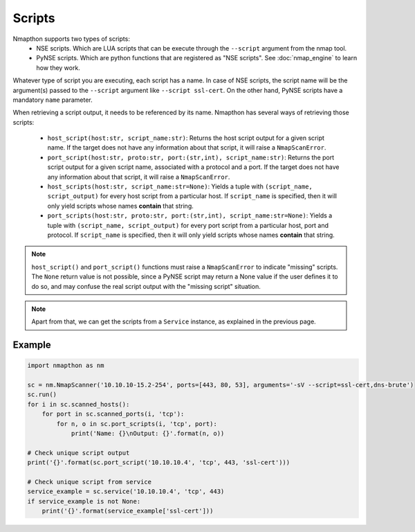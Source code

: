 Scripts
=======

Nmapthon supports two types of scripts:
    - NSE scripts. Which are LUA scripts that can be execute through the ``--script`` argument from the nmap tool.
    - PyNSE scripts. Which are python functions that are registered as "NSE scripts". See :doc:`nmap_engine` to learn how they work.

Whatever type of script you are executing, each script has a name. In case of NSE scripts, the script name will be the argument(s) passed to the ``--script`` argument like ``--script ssl-cert``.
On the other hand, PyNSE scripts have a mandatory ``name`` parameter.

When retrieving a script output, it needs to be referenced by its name. Nmapthon has several ways of retrieving those scripts:

    - ``host_script(host:str, script_name:str)``: Returns the host script output for a given script name. If the target does not have any information about that script, it will raise a ``NmapScanError``.

    - ``port_script(host:str, proto:str, port:(str,int), script_name:str)``: Returns the port script output for a given script name, associated with a protocol and a port. If the target does not have any information about that script, it will raise a ``NmapScanError``.

    - ``host_scripts(host:str, script_name:str=None)``: Yields a tuple with ``(script_name, script_output)`` for every host script from a particular host. If ``script_name`` is specified, then it will only yield scripts whose names **contain** that string.

    - ``port_scripts(host:str, proto:str, port:(str,int), script_name:str=None)``: Yields a tuple with ``(script_name, script_output)`` for every port script from a particular host, port and protocol. If ``script_name`` is specified, then it will only yield scripts whose names **contain** that string.

.. note::

    ``host_script()`` and ``port_script()`` functions must raise a ``NmapScanError`` to indicate "missing" scripts. The ``None`` return value is not possible,
    since a PyNSE script may return a None value if the user defines it to do so, and may confuse the real script output with the "missing script" situation.

.. note::

    Apart from that, we can get the scripts from a ``Service`` instance, as explained in the previous page.


Example
+++++++

.. code-block:: python

    import nmapthon as nm

    sc = nm.NmapScanner('10.10.10-15.2-254', ports=[443, 80, 53], arguments='-sV --script=ssl-cert,dns-brute')
    sc.run()
    for i in sc.scanned_hosts():
        for port in sc.scanned_ports(i, 'tcp'):
            for n, o in sc.port_scripts(i, 'tcp', port):
                print('Name: {}\nOutput: {}'.format(n, o))

    # Check unique script output
    print('{}'.format(sc.port_script('10.10.10.4', 'tcp', 443, 'ssl-cert')))

    # Check unique script from service
    service_example = sc.service('10.10.10.4', 'tcp', 443)
    if service_example is not None:
        print('{}'.format(service_example['ssl-cert']))
